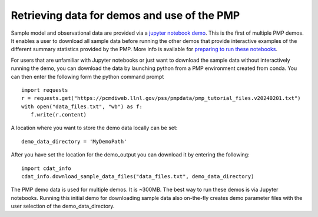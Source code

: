 ********************************************
Retrieving data for demos and use of the PMP
********************************************


Sample model and observational data are provided via a `jupyter notebook demo <https://github.com/PCMDI/pcmdi_metrics/blob/master/doc/jupyter/Demo/Demo_0_download_data.ipynb>`_.  This is the first of multiple PMP demos. It enables a user to download all sample data before running the other demos that provide interactive examples of the different summary statistics provided by the PMP.  More info is available for `preparing to run these notebooks <https://github.com/PCMDI/pcmdi_metrics/blob/master/doc/jupyter/Demo/README.md>`_.  

For users that are unfamiliar with Jupyter notebooks or just want to download the sample data without interactively running the demo, you can download the data by launching python from a PMP environment created from conda.  You can then enter the following form the python command prompt :: 

    import requests
    r = requests.get("https://pcmdiweb.llnl.gov/pss/pmpdata/pmp_tutorial_files.v20240201.txt")
    with open("data_files.txt", "wb") as f:
       f.write(r.content)

A location where you want to store the demo data locally can be set: ::

    demo_data_directory = 'MyDemoPath' 


After you have set the location for the demo_output you can download it by entering the following: ::

    import cdat_info
    cdat_info.download_sample_data_files("data_files.txt", demo_data_directory)

The PMP demo data is used for multiple demos. It is ~300MB. The best way to run these demos is via Jupyter notebooks.  Running this initial demo for downloading sample data also on-the-fly creates demo parameter files with the user selection of the demo_data_directory. 

